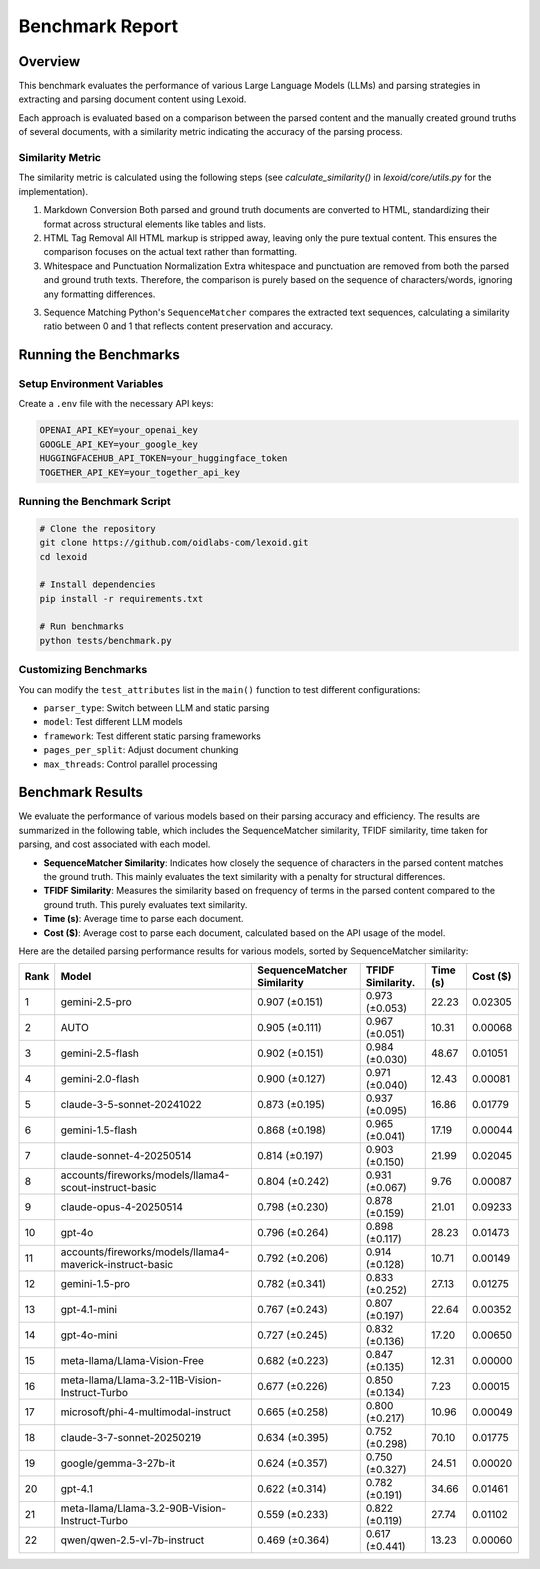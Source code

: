 Benchmark Report
================

Overview
--------

This benchmark evaluates the performance of various Large Language Models (LLMs) and parsing strategies in extracting and parsing document content using Lexoid.

Each approach is evaluated based on a comparison between the parsed content and the manually created ground truths of several documents, with a similarity metric indicating the accuracy of the parsing process.

Similarity Metric
^^^^^^^^^^^^^^^^^

The similarity metric is calculated using the following steps (see `calculate_similarity()` in `lexoid/core/utils.py` for the implementation).

1. Markdown Conversion
   Both parsed and ground truth documents are converted to HTML, standardizing their format across structural elements like tables and lists.

2. HTML Tag Removal
   All HTML markup is stripped away, leaving only the pure textual content. This ensures the comparison focuses on the actual text rather than formatting.

3. Whitespace and Punctuation Normalization
   Extra whitespace and punctuation are removed from both the parsed and ground truth texts. Therefore, the comparison is purely based on the sequence of characters/words, ignoring any formatting differences.

3. Sequence Matching
   Python's ``SequenceMatcher`` compares the extracted text sequences, calculating a similarity ratio between 0 and 1 that reflects content preservation and accuracy.

Running the Benchmarks
----------------------

Setup Environment Variables
^^^^^^^^^^^^^^^^^^^^^^^^^^^

Create a ``.env`` file with the necessary API keys:

.. code-block:: bash

    OPENAI_API_KEY=your_openai_key
    GOOGLE_API_KEY=your_google_key
    HUGGINGFACEHUB_API_TOKEN=your_huggingface_token
    TOGETHER_API_KEY=your_together_api_key

Running the Benchmark Script
^^^^^^^^^^^^^^^^^^^^^^^^^^^^

.. code-block:: bash

    # Clone the repository
    git clone https://github.com/oidlabs-com/lexoid.git
    cd lexoid

    # Install dependencies
    pip install -r requirements.txt

    # Run benchmarks
    python tests/benchmark.py

Customizing Benchmarks
^^^^^^^^^^^^^^^^^^^^^^

You can modify the ``test_attributes`` list in the ``main()`` function to test different configurations:

* ``parser_type``: Switch between LLM and static parsing
* ``model``: Test different LLM models
* ``framework``: Test different static parsing frameworks
* ``pages_per_split``: Adjust document chunking
* ``max_threads``: Control parallel processing

Benchmark Results
-----------------

We evaluate the performance of various models based on their parsing accuracy and efficiency. The results are summarized in the following table, which includes the SequenceMatcher similarity, TFIDF similarity, time taken for parsing, and cost associated with each model.

* **SequenceMatcher Similarity**: Indicates how closely the sequence of characters in the parsed content matches the ground truth. This mainly evaluates the text similarity with a penalty for structural differences.
* **TFIDF Similarity**: Measures the similarity based on frequency of terms in the parsed content compared to the ground truth. This purely evaluates text similarity.
* **Time (s)**: Average time to parse each document.
* **Cost ($)**: Average cost to parse each document, calculated based on the API usage of the model.

Here are the detailed parsing performance results for various models, sorted by SequenceMatcher similarity:

.. list-table::
   :widths: auto
   :header-rows: 1

   * - Rank
     - Model
     - SequenceMatcher Similarity
     - TFIDF Similarity.
     - Time (s)
     - Cost ($)
   * - 1
     - gemini-2.5-pro
     - 0.907 (±0.151)
     - 0.973 (±0.053)
     - 22.23
     - 0.02305
   * - 2
     - AUTO
     - 0.905 (±0.111)
     - 0.967 (±0.051)
     - 10.31
     - 0.00068
   * - 3
     - gemini-2.5-flash
     - 0.902 (±0.151)
     - 0.984 (±0.030)
     - 48.67
     - 0.01051
   * - 4
     - gemini-2.0-flash
     - 0.900 (±0.127)
     - 0.971 (±0.040)
     - 12.43
     - 0.00081
   * - 5
     - claude-3-5-sonnet-20241022
     - 0.873 (±0.195)
     - 0.937 (±0.095)
     - 16.86
     - 0.01779
   * - 6
     - gemini-1.5-flash
     - 0.868 (±0.198)
     - 0.965 (±0.041)
     - 17.19
     - 0.00044
   * - 7
     - claude-sonnet-4-20250514
     - 0.814 (±0.197)
     - 0.903 (±0.150)
     - 21.99
     - 0.02045
   * - 8
     - accounts/fireworks/models/llama4-scout-instruct-basic
     - 0.804 (±0.242)
     - 0.931 (±0.067)
     - 9.76
     - 0.00087
   * - 9
     - claude-opus-4-20250514
     - 0.798 (±0.230)
     - 0.878 (±0.159)
     - 21.01
     - 0.09233
   * - 10
     - gpt-4o
     - 0.796 (±0.264)
     - 0.898 (±0.117)
     - 28.23
     - 0.01473
   * - 11
     - accounts/fireworks/models/llama4-maverick-instruct-basic
     - 0.792 (±0.206)
     - 0.914 (±0.128)
     - 10.71
     - 0.00149
   * - 12
     - gemini-1.5-pro
     - 0.782 (±0.341)
     - 0.833 (±0.252)
     - 27.13
     - 0.01275
   * - 13
     - gpt-4.1-mini
     - 0.767 (±0.243)
     - 0.807 (±0.197)
     - 22.64
     - 0.00352
   * - 14
     - gpt-4o-mini
     - 0.727 (±0.245)
     - 0.832 (±0.136)
     - 17.20
     - 0.00650
   * - 15
     - meta-llama/Llama-Vision-Free
     - 0.682 (±0.223)
     - 0.847 (±0.135)
     - 12.31
     - 0.00000
   * - 16
     - meta-llama/Llama-3.2-11B-Vision-Instruct-Turbo
     - 0.677 (±0.226)
     - 0.850 (±0.134)
     - 7.23
     - 0.00015
   * - 17
     - microsoft/phi-4-multimodal-instruct
     - 0.665 (±0.258)
     - 0.800 (±0.217)
     - 10.96
     - 0.00049
   * - 18
     - claude-3-7-sonnet-20250219
     - 0.634 (±0.395)
     - 0.752 (±0.298)
     - 70.10
     - 0.01775
   * - 19
     - google/gemma-3-27b-it
     - 0.624 (±0.357)
     - 0.750 (±0.327)
     - 24.51
     - 0.00020
   * - 20
     - gpt-4.1
     - 0.622 (±0.314)
     - 0.782 (±0.191)
     - 34.66
     - 0.01461
   * - 21
     - meta-llama/Llama-3.2-90B-Vision-Instruct-Turbo
     - 0.559 (±0.233)
     - 0.822 (±0.119)
     - 27.74
     - 0.01102
   * - 22
     - qwen/qwen-2.5-vl-7b-instruct
     - 0.469 (±0.364)
     - 0.617 (±0.441)
     - 13.23
     - 0.00060
    